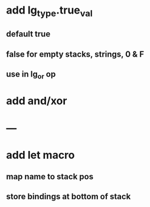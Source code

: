 * add lg_type.true_val
** default true
** false for empty stacks, strings, 0 & F
** use in lg_or op
* add and/xor
* ---
* add let macro
** map name to stack pos
** store bindings at bottom of stack
